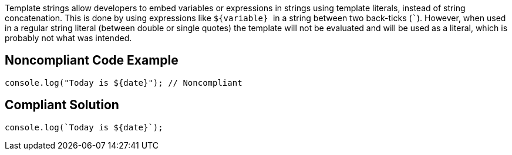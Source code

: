 Template strings allow developers to embed variables or expressions in strings using template literals, instead of string concatenation. This is done by using expressions like ``++${variable} ++`` in a string between two back-ticks (``++`++``). However, when used in a regular string literal (between double or single quotes) the template will not be evaluated and will be used as a literal, which is probably not what was intended.

== Noncompliant Code Example

----
console.log("Today is ${date}"); // Noncompliant
----

== Compliant Solution

----
console.log(`Today is ${date}`);
----
